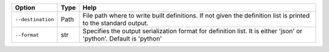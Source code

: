 +-------------------+--------+---------------------------------------------------------------------------------------------------------------------+
| Option            | Type   | Help                                                                                                                |
+===================+========+=====================================================================================================================+
| ``--destination`` | Path   | File path where to write built definitions. If not given the definition list is printed to the standard output.     |
+-------------------+--------+---------------------------------------------------------------------------------------------------------------------+
| ``--format``      | str    | Specifies the output serialization format for definition list. It is either 'json' or 'python'. Default is 'python' |
+-------------------+--------+---------------------------------------------------------------------------------------------------------------------+